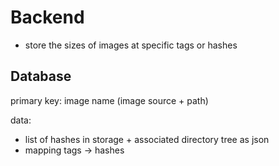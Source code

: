 * Backend

- store the sizes of images at specific tags or hashes

** Database

primary key: image name (image source + path)

data:
- list of hashes in storage + associated directory tree as json
- mapping tags -> hashes
